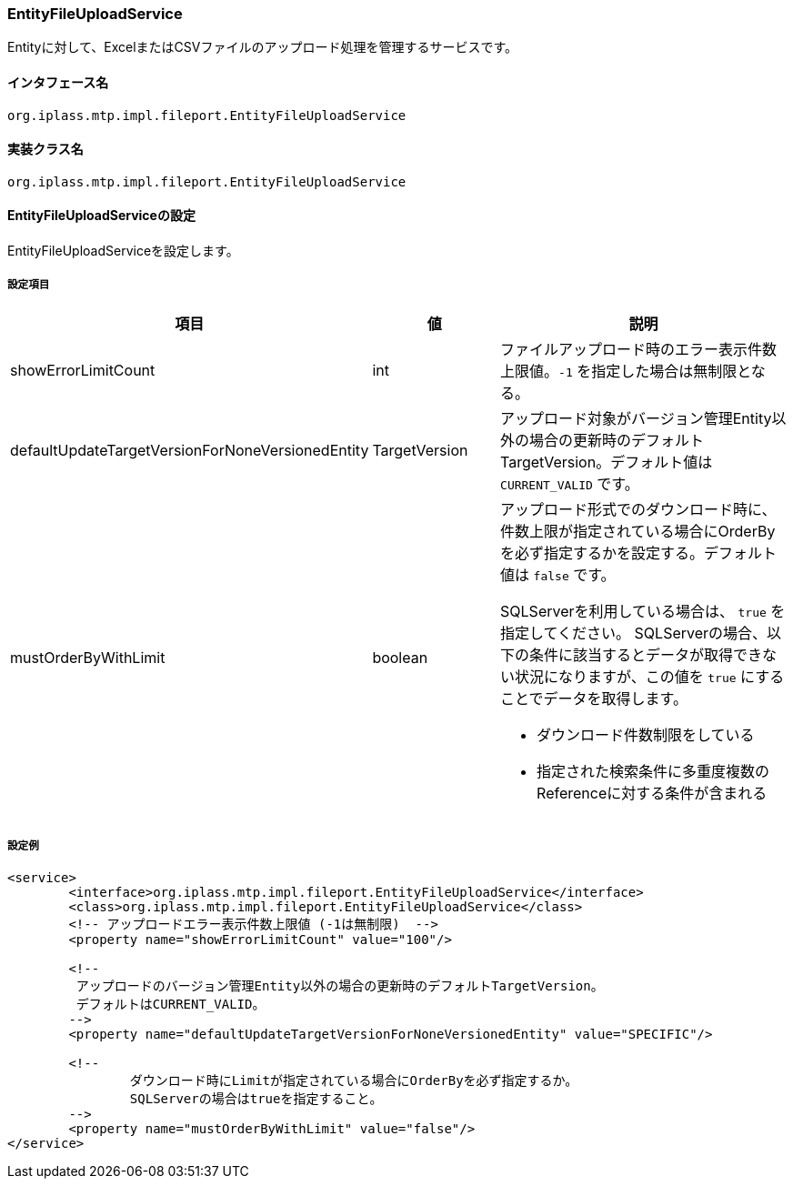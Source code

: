 [[EntityFileUploadService]]
=== EntityFileUploadService
Entityに対して、ExcelまたはCSVファイルのアップロード処理を管理するサービスです。

==== インタフェース名
----
org.iplass.mtp.impl.fileport.EntityFileUploadService
----

==== 実装クラス名
----
org.iplass.mtp.impl.fileport.EntityFileUploadService
----

==== EntityFileUploadServiceの設定
EntityFileUploadServiceを設定します。

===== 設定項目
[cols="1,1,3a", options="header"]
|===
| 項目 | 値 | 説明
| showErrorLimitCount | int | ファイルアップロード時のエラー表示件数上限値。`-1` を指定した場合は無制限となる。
| defaultUpdateTargetVersionForNoneVersionedEntity | TargetVersion | アップロード対象がバージョン管理Entity以外の場合の更新時のデフォルトTargetVersion。デフォルト値は `CURRENT_VALID` です。
| mustOrderByWithLimit | boolean | アップロード形式でのダウンロード時に、件数上限が指定されている場合にOrderByを必ず指定するかを設定する。デフォルト値は `false` です。

SQLServerを利用している場合は、 `true` を指定してください。
SQLServerの場合、以下の条件に該当するとデータが取得できない状況になりますが、この値を `true` にすることでデータを取得します。

* ダウンロード件数制限をしている
* 指定された検索条件に多重度複数のReferenceに対する条件が含まれる
|===

===== 設定例
[source,xml]
----
<service>
	<interface>org.iplass.mtp.impl.fileport.EntityFileUploadService</interface>
	<class>org.iplass.mtp.impl.fileport.EntityFileUploadService</class>
	<!-- アップロードエラー表示件数上限値 (-1は無制限)  -->
	<property name="showErrorLimitCount" value="100"/>

	<!--
	 アップロードのバージョン管理Entity以外の場合の更新時のデフォルトTargetVersion。
	 デフォルトはCURRENT_VALID。
	-->
	<property name="defaultUpdateTargetVersionForNoneVersionedEntity" value="SPECIFIC"/>

	<!--
		ダウンロード時にLimitが指定されている場合にOrderByを必ず指定するか。
		SQLServerの場合はtrueを指定すること。
	-->
	<property name="mustOrderByWithLimit" value="false"/>
</service>
----
